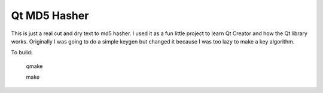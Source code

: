Qt MD5 Hasher
=============

This is just a real cut and dry text to md5 hasher.
I used it as a fun little project to learn Qt Creator and how the Qt library works.
Originally I was going to do a simple keygen but changed it because I was too lazy to make a key algorithm.

To build:

	qmake

	make
